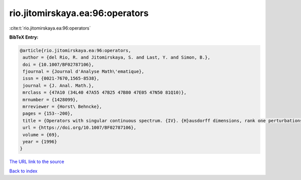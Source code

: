 rio.jitomirskaya.ea:96:operators
================================

:cite:t:`rio.jitomirskaya.ea:96:operators`

**BibTeX Entry:**

.. code-block:: bibtex

   @article{rio.jitomirskaya.ea:96:operators,
    author = {del Rio, R. and Jitomirskaya, S. and Last, Y. and Simon, B.},
    doi = {10.1007/BF02787106},
    fjournal = {Journal d'Analyse Math\'ematique},
    issn = {0021-7670,1565-8538},
    journal = {J. Anal. Math.},
    mrclass = {47A10 (34L40 47A55 47B25 47B80 47E05 47N50 81Q10)},
    mrnumber = {1428099},
    mrreviewer = {Horst\ Behncke},
    pages = {153--200},
    title = {Operators with singular continuous spectrum. {IV}. {H}ausdorff dimensions, rank one perturbations, and localization},
    url = {https://doi.org/10.1007/BF02787106},
    volume = {69},
    year = {1996}
   }
`The URL link to the source <ttps://doi.org/10.1007/BF02787106}>`_


`Back to index <../By-Cite-Keys.html>`_
